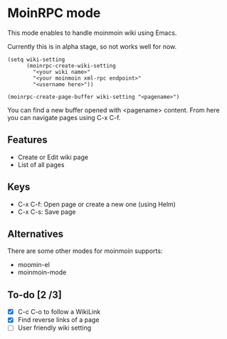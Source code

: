 * MoinRPC mode

This mode enables to handle moinmoin wiki using Emacs.

Currently this is in alpha stage, so not works well for now.

#+BEGIN_SRC elisp
(setq wiki-setting
	  (moinrpc-create-wiki-setting
		"<your wiki name>"
		"<your moinmoin xml-rpc endpoint>"
		"<username here>"))

(moinrpc-create-page-buffer wiki-setting "<pagename>")
#+END_SRC

You can find a new buffer opened with <pagename> content. From here you can navigate pages using C-x C-f.


** Features

 - Create or Edit wiki page
 - List of all pages


** Keys

 - C-x C-f: Open page or create a new one (using Helm)
 - C-x C-s: Save page


** Alternatives

There are some other modes for moinmoin supports:

 - moomin-el
 - moinmoin-mode


** To-do [2 /3]

 - [X] C-c C-o to follow a WikiLink
 - [X] Find reverse links of a page
 - [ ] User friendly wiki setting
